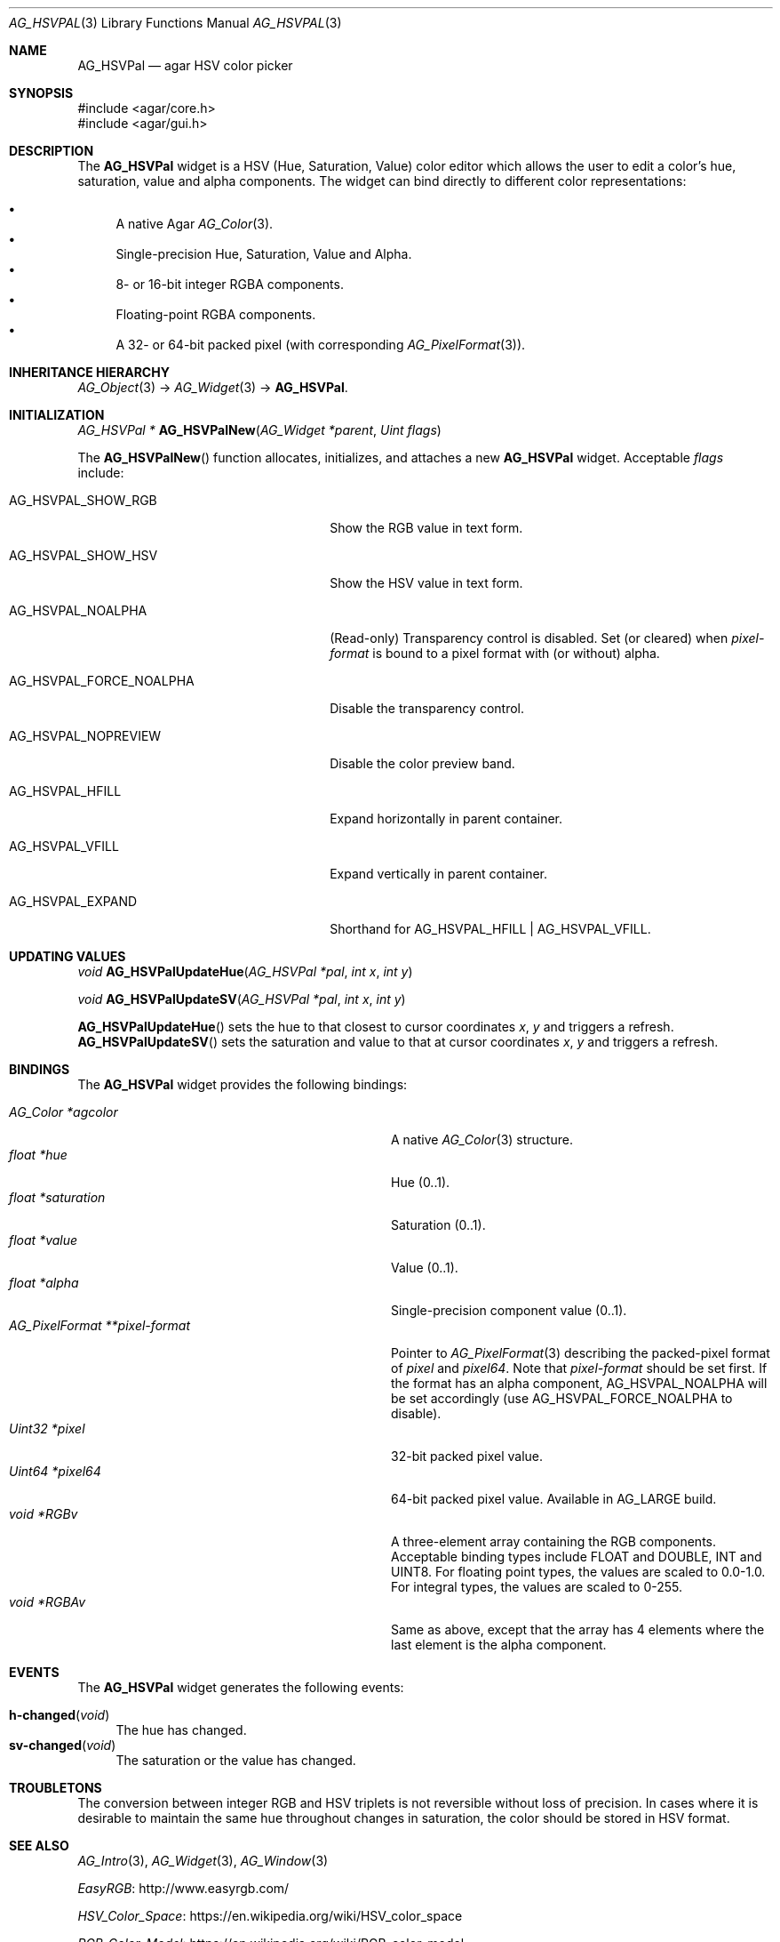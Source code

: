 .\" Copyright (c) 2005-2020 Julien Nadeau Carriere <vedge@csoft.net>
.\" All rights reserved.
.\"
.\" Redistribution and use in source and binary forms, with or without
.\" modification, are permitted provided that the following conditions
.\" are met:
.\" 1. Redistributions of source code must retain the above copyright
.\"    notice, this list of conditions and the following disclaimer.
.\" 2. Redistributions in binary form must reproduce the above copyright
.\"    notice, this list of conditions and the following disclaimer in the
.\"    documentation and/or other materials provided with the distribution.
.\" 
.\" THIS SOFTWARE IS PROVIDED BY THE AUTHOR ``AS IS'' AND ANY EXPRESS OR
.\" IMPLIED WARRANTIES, INCLUDING, BUT NOT LIMITED TO, THE IMPLIED
.\" WARRANTIES OF MERCHANTABILITY AND FITNESS FOR A PARTICULAR PURPOSE
.\" ARE DISCLAIMED. IN NO EVENT SHALL THE AUTHOR BE LIABLE FOR ANY DIRECT,
.\" INDIRECT, INCIDENTAL, SPECIAL, EXEMPLARY, OR CONSEQUENTIAL DAMAGES
.\" (INCLUDING BUT NOT LIMITED TO, PROCUREMENT OF SUBSTITUTE GOODS OR
.\" SERVICES; LOSS OF USE, DATA, OR PROFITS; OR BUSINESS INTERRUPTION)
.\" HOWEVER CAUSED AND ON ANY THEORY OF LIABILITY, WHETHER IN CONTRACT,
.\" STRICT LIABILITY, OR TORT (INCLUDING NEGLIGENCE OR OTHERWISE) ARISING
.\" IN ANY WAY OUT OF THE USE OF THIS SOFTWARE EVEN IF ADVISED OF THE
.\" POSSIBILITY OF SUCH DAMAGE.
.\"
.Dd May 21, 2005
.Dt AG_HSVPAL 3
.Os
.ds vT Agar API Reference
.ds oS Agar 1.0
.Sh NAME
.Nm AG_HSVPal
.Nd agar HSV color picker
.Sh SYNOPSIS
.Bd -literal
#include <agar/core.h>
#include <agar/gui.h>
.Ed
.Sh DESCRIPTION
.\" IMAGE(http://libagar.org/widgets/AG_HSVPal.png, "The AG_HSVPal(3) widget")
The
.Nm
widget is a HSV (Hue, Saturation, Value) color editor which allows the user
to edit a color's hue, saturation, value and alpha components.
The widget can bind directly to different color representations:
.Pp
.Bl -bullet -compact
.It
A native Agar
.Xr AG_Color 3 .
.It
Single-precision Hue, Saturation, Value and Alpha.
.It
8- or 16-bit integer RGBA components.
.It
Floating-point RGBA components.
.It
A 32- or 64-bit packed pixel (with corresponding
.Xr AG_PixelFormat 3 ) .
.El
.Sh INHERITANCE HIERARCHY
.Xr AG_Object 3 ->
.Xr AG_Widget 3 ->
.Nm .
.Sh INITIALIZATION
.nr nS 1
.Ft "AG_HSVPal *"
.Fn AG_HSVPalNew "AG_Widget *parent" "Uint flags"
.Pp
.nr nS 0
The
.Fn AG_HSVPalNew
function allocates, initializes, and attaches a new
.Nm
widget.
Acceptable
.Fa flags
include:
.Bl -tag -width "AG_HSVPAL_FORCE_NOALPHA "
.It AG_HSVPAL_SHOW_RGB
Show the RGB value in text form.
.It AG_HSVPAL_SHOW_HSV
Show the HSV value in text form.
.It AG_HSVPAL_NOALPHA
(Read-only)
Transparency control is disabled.
Set (or cleared) when
.Va pixel-format
is bound to a pixel format with (or without) alpha.
.It AG_HSVPAL_FORCE_NOALPHA
Disable the transparency control.
.It AG_HSVPAL_NOPREVIEW
Disable the color preview band.
.It AG_HSVPAL_HFILL
Expand horizontally in parent container.
.It AG_HSVPAL_VFILL
Expand vertically in parent container.
.It AG_HSVPAL_EXPAND
Shorthand for
.Dv AG_HSVPAL_HFILL | AG_HSVPAL_VFILL .
.El
.Sh UPDATING VALUES
.nr nS 1
.Ft "void"
.Fn AG_HSVPalUpdateHue "AG_HSVPal *pal" "int x" "int y"
.Pp
.Ft "void"
.Fn AG_HSVPalUpdateSV "AG_HSVPal *pal" "int x" "int y"
.Pp
.nr nS 0
.Fn AG_HSVPalUpdateHue
sets the hue to that closest to cursor coordinates
.Fa x ,
.Fa y
and triggers a refresh.
.Fn AG_HSVPalUpdateSV
sets the saturation and value to that at cursor coordinates
.Fa x ,
.Fa y
and triggers a refresh.
.Sh BINDINGS
The
.Nm
widget provides the following bindings:
.Pp
.Bl -tag -compact -width "AG_PixelFormat **pixel-format "
.It Va AG_Color *agcolor
A native
.Xr AG_Color 3
structure.
.It Va float *hue
Hue (0..1).
.It Va float *saturation
Saturation (0..1).
.It Va float *value
Value (0..1).
.It Va float *alpha
Single-precision component value (0..1).
.It Va AG_PixelFormat **pixel-format
Pointer to
.Xr AG_PixelFormat 3
describing the packed-pixel format of
.Va pixel
and
.Va pixel64 .
Note that
.Va pixel-format
should be set first.
If the format has an alpha component,
.Dv AG_HSVPAL_NOALPHA will be set accordingly
(use
.Dv AG_HSVPAL_FORCE_NOALPHA
to disable).
.It Va Uint32 *pixel
32-bit packed pixel value.
.It Va Uint64 *pixel64
64-bit packed pixel value.
Available in
.Dv AG_LARGE
build.
.It Va void *RGBv
A three-element array containing the RGB components.
Acceptable binding types include FLOAT and DOUBLE, INT and UINT8.
For floating point types, the values are scaled to 0.0-1.0.
For integral types, the values are scaled to 0-255.
.It Va void *RGBAv
Same as above, except that the array has 4 elements where the last element
is the alpha component.
.El
.Sh EVENTS
The
.Nm
widget generates the following events:
.Pp
.Bl -tag -compact -width 2n
.It Fn h-changed "void"
The hue has changed.
.It Fn sv-changed "void"
The saturation or the value has changed.
.El
.Sh TROUBLETONS
The conversion between integer RGB and HSV triplets is not reversible without
loss of precision.
In cases where it is desirable to maintain the same hue throughout changes in
saturation, the color should be stored in HSV format.
.Sh SEE ALSO
.Xr AG_Intro 3 ,
.Xr AG_Widget 3 ,
.Xr AG_Window 3
.Pp
.Lk http://www.easyrgb.com/ EasyRGB
.Pp
.Lk https://en.wikipedia.org/wiki/HSV_color_space HSV_Color_Space
.Pp
.Lk https://en.wikipedia.org/wiki/RGB_color_model RGB_Color_Model
.Sh HISTORY
The
.Nm
widget first appeared in Agar 1.0.
The
.Va pixel64
binding,
.Fn AG_HSVPalUpdateHue
and
.Fn AG_HSVPalUpdateSV
appeared in Agar 1.6.0.
